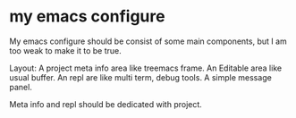 
* my emacs configure

My emacs configure should be consist of some main components, but I am too weak to make it to be true.

Layout:
A project meta info area like treemacs frame.
An Editable area like usual buffer.
An repl are like multi term, debug tools.
A simple message panel.

Meta info and repl should be dedicated with project.

